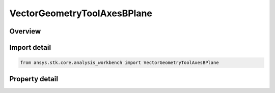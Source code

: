 VectorGeometryToolAxesBPlane
============================

.. py:class:: ansys.stk.core.analysis_workbench.VectorGeometryToolAxesBPlane

   Bases: :py:class:`~ansys.stk.core.analysis_workbench.IVectorGeometryToolAxes`, :py:class:`~ansys.stk.core.analysis_workbench.IAnalysisWorkbenchComponentTimeProperties`, :py:class:`~ansys.stk.core.analysis_workbench.IAnalysisWorkbenchComponent`

   B-Plane axes using the selected target body and reference vector.

.. py:currentmodule:: VectorGeometryToolAxesBPlane

Overview
--------

.. tab-set::

    .. tab-item:: Properties

        .. list-table::
            :header-rows: 0
            :widths: auto

            * - :py:attr:`~ansys.stk.core.analysis_workbench.VectorGeometryToolAxesBPlane.trajectory`
              - Specify a trajectory point.
            * - :py:attr:`~ansys.stk.core.analysis_workbench.VectorGeometryToolAxesBPlane.reference_vector`
              - Specify a reference vector.
            * - :py:attr:`~ansys.stk.core.analysis_workbench.VectorGeometryToolAxesBPlane.target_body`
              - Specify a target central body.
            * - :py:attr:`~ansys.stk.core.analysis_workbench.VectorGeometryToolAxesBPlane.direction`
              - Specify a direction (incoming or outgoing).



Import detail
-------------

.. code-block:: python

    from ansys.stk.core.analysis_workbench import VectorGeometryToolAxesBPlane


Property detail
---------------

.. py:property:: trajectory
    :canonical: ansys.stk.core.analysis_workbench.VectorGeometryToolAxesBPlane.trajectory
    :type: VectorGeometryToolPointReference

    Specify a trajectory point.

.. py:property:: reference_vector
    :canonical: ansys.stk.core.analysis_workbench.VectorGeometryToolAxesBPlane.reference_vector
    :type: VectorGeometryToolVectorReference

    Specify a reference vector.

.. py:property:: target_body
    :canonical: ansys.stk.core.analysis_workbench.VectorGeometryToolAxesBPlane.target_body
    :type: AnalysisWorkbenchCentralBodyReference

    Specify a target central body.

.. py:property:: direction
    :canonical: ansys.stk.core.analysis_workbench.VectorGeometryToolAxesBPlane.direction
    :type: AsymptoteDirectionType

    Specify a direction (incoming or outgoing).


